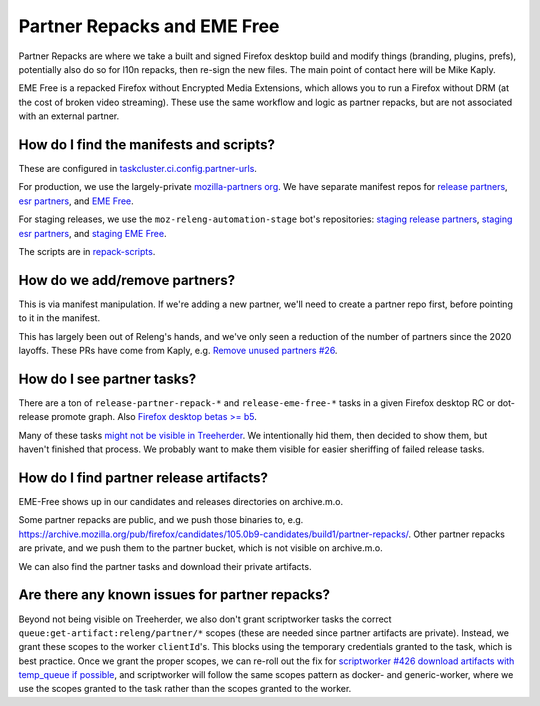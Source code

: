 Partner Repacks and EME Free
============================

Partner Repacks are where we take a built and signed Firefox desktop build and modify things (branding, plugins, prefs), potentially also do so for l10n repacks, then re-sign the new files. The main point of contact here will be Mike Kaply.

EME Free is a repacked Firefox without Encrypted Media Extensions, which allows you to run a Firefox without DRM (at the cost of broken video streaming). These use the same workflow and logic as partner repacks, but are not associated with an external partner.

How do I find the manifests and scripts?
----------------------------------------

These are configured in `taskcluster.ci.config.partner-urls <https://hg.mozilla.org/mozilla-central/file/c955747778a29618cf6347cd8722e1f60c7e100a/taskcluster/ci/config.yml#l423>`__.

For production, we use the largely-private `mozilla-partners org <https://github.com/orgs/mozilla-partners>`__. We have separate manifest repos for `release partners <https://github.com/mozilla-partners/repack-manifests>`__, `esr partners <https://github.com/mozilla-partners/esr-repack-manifests>`__, and `EME Free <https://github.com/mozilla-partners/mozilla-EME-free-manifest>`__.

For staging releases, we use the ``moz-releng-automation-stage`` bot's repositories: `staging release partners <https://github.com/moz-releng-automation-stage/repack-manifests>`__, `staging esr partners <https://github.com/moz-releng-automation-stage/esr-repack-manifests>`__, and `staging EME Free <https://github.com/moz-releng-automation-stage/mozilla-EME-free-manifest>`__.

The scripts are in `repack-scripts <https://github.com/mozilla-partners/repack-scripts>`__.

How do we add/remove partners?
------------------------------

This is via manifest manipulation. If we're adding a new partner, we'll need to create a partner repo first, before pointing to it in the manifest.

This has largely been out of Releng's hands, and we've only seen a reduction of the number of partners since the 2020 layoffs. These PRs have come from Kaply, e.g. `Remove unused partners #26 <https://github.com/mozilla-partners/repack-manifests/pull/26>`__.

How do I see partner tasks?
---------------------------

There are a ton of ``release-partner-repack-*`` and ``release-eme-free-*`` tasks in a given Firefox desktop RC or dot-release promote graph. Also `Firefox desktop betas >= b5 <https://github.com/mozilla-releng/shipit/blob/79bbd4c5b30234c54b238d064074399ea45a8803/api/src/shipit_api/admin/release.py#L99-L106>`__.

Many of these tasks `might not be visible in Treeherder <https://bugzilla.mozilla.org/show_bug.cgi?id=1568367>`__. We intentionally hid them, then decided to show them, but haven't finished that process. We probably want to make them visible for easier sheriffing of failed release tasks.

How do I find partner release artifacts?
----------------------------------------
EME-Free shows up in our candidates and releases directories on archive.m.o.

Some partner repacks are public, and we push those binaries to, e.g. https://archive.mozilla.org/pub/firefox/candidates/105.0b9-candidates/build1/partner-repacks/. Other partner repacks are private, and we push them to the partner bucket, which is not visible on archive.m.o.

We can also find the partner tasks and download their private artifacts.

Are there any known issues for partner repacks?
-----------------------------------------------

Beyond not being visible on Treeherder, we also don't grant scriptworker tasks the correct ``queue:get-artifact:releng/partner/*`` scopes (these are needed since partner artifacts are private). Instead, we grant these scopes to the worker ``clientId``'s. This blocks using the temporary credentials granted to the task, which is best practice. Once we grant the proper scopes, we can re-roll out the fix for `scriptworker #426 download artifacts with temp_queue if possible <https://github.com/mozilla-releng/scriptworker/issues/426>`__, and scriptworker will follow the same scopes pattern as docker- and generic-worker, where we use the scopes granted to the task rather than the scopes granted to the worker.
